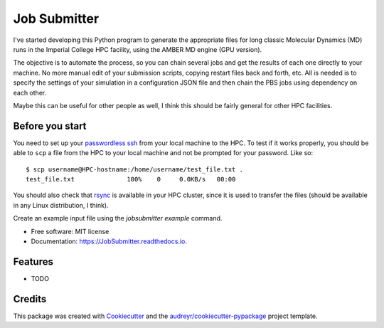 ===============================
Job Submitter
===============================


.. image:: https://img.shields.io/pypi/v/JobSubmitter.svg
        :target: https://pypi.python.org/pypi/mdrun

.. image:: https://img.shields.io/travis/jeiros/JobSubmitter.svg
        :target: https://travis-ci.org/jeiros/JobSubmitter

.. image:: https://readthedocs.org/projects/JobSubmitter/badge/?version=latest
        :target: https://JobSubmitter.readthedocs.io/en/latest/?badge=latest
        :alt: Documentation Status

.. image:: https://coveralls.io/repos/github/jeiros/JobSubmitter/badge.svg?branch=master
        :target: https://coveralls.io/github/jeiros/JobSubmitter?branch=master


I've started developing this Python program to generate the appropriate files for long classic
Molecular Dynamics (MD) runs in the Imperial College HPC facility, using the AMBER MD engine (GPU version).


The objective is to automate the process, so you can chain several jobs and get the results of each one directly
to your machine. No more manual edit of your submission scripts, copying restart files back and forth, etc. All is
needed is to specify the settings of your simulation in a configuration JSON file and then chain the PBS jobs using
dependency on each other.

Maybe this can be useful for other people as well, I think this should be fairly general for other HPC facilities.

Before you start
----------------

You need to set up your `passwordless ssh <http://www.linuxproblem.org/art_9.html>`_ from your local machine to the HPC.
To test if it works properly, you should be able to ``scp`` a file from the HPC to your local machine
and not be prompted for your password. Like so::

    $ scp username@HPC-hostname:/home/username/test_file.txt .
    test_file.txt              100%    0     0.0KB/s   00:00

You should also check that `rsync <https://download.samba.org/pub/rsync/>`_ is available in your HPC cluster,
since it is used to transfer the files (should be available in any Linux distribution, I think).

Create an example input file using the `jobsubmitter example` command.

* Free software: MIT license
* Documentation: https://JobSubmitter.readthedocs.io.


Features
--------

* TODO

Credits
---------

This package was created with Cookiecutter_ and the `audreyr/cookiecutter-pypackage`_ project template.

.. _Cookiecutter: https://github.com/audreyr/cookiecutter
.. _`audreyr/cookiecutter-pypackage`: https://github.com/audreyr/cookiecutter-pypackage
